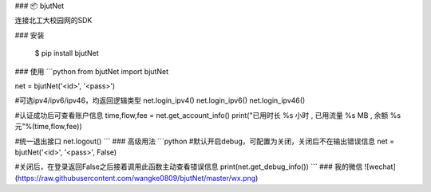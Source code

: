 ### 📦 bjutNet

连接北工大校园网的SDK

### 安装

    $ pip install bjutNet

### 使用
```python
from bjutNet import bjutNet

net = bjutNet('<id>', '<pass>')

#可选ipv4/ipv6/ipv46，均返回逻辑类型
net.login_ipv4()
net.login_ipv6()
net.login_ipv46()

#认证成功后可查看账户信息
time,flow,fee = net.get_account_info()
print("已用时长 %s 小时 , 已用流量 %s MB , 余额 %s 元"%(time,flow,fee))

#统一退出接口
net.logout()
```
### 高级用法
```python
#默认开启debug，可配置为关闭，关闭后不在输出错误信息
net = bjutNet('<id>', '<pass>', False)

#关闭后，在登录返回False之后接着调用此函数主动查看错误信息
print(net.get_debug_info())
```
### 我的微信
![wechat](https://raw.githubusercontent.com/wangke0809/bjutNet/master/wx.png)